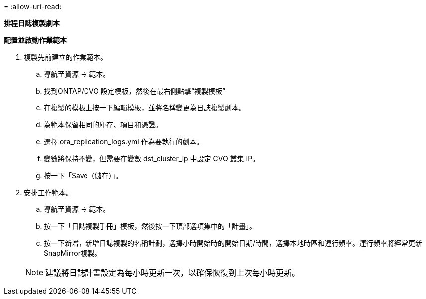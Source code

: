 = 
:allow-uri-read: 


[.underline]*排程日誌複製劇本*

*配置並啟動作業範本*

. 複製先前建立的作業範本。
+
.. 導航至資源 → 範本。
.. 找到ONTAP/CVO 設定模板，然後在最右側點擊“複製模板”
.. 在複製的模板上按一下編輯模板，並將名稱變更為日誌複製劇本。
.. 為範本保留相同的庫存、項目和憑證。
.. 選擇 ora_replication_logs.yml 作為要執行的劇本。
.. 變數將保持不變，但需要在變數 dst_cluster_ip 中設定 CVO 叢集 IP。
.. 按一下「Save（儲存）」。


. 安排工作範本。
+
.. 導航至資源 → 範本。
.. 按一下「日誌複製手冊」模板，然後按一下頂部選項集中的「計畫」。
.. 按一下新增，新增日誌複製的名稱計劃，選擇小時開始時的開始日期/時間，選擇本地時區和運行頻率。運行頻率將經常更新SnapMirror複製。


+

NOTE: 建議將日誌計畫設定為每小時更新一次，以確保恢復到上次每小時更新。


